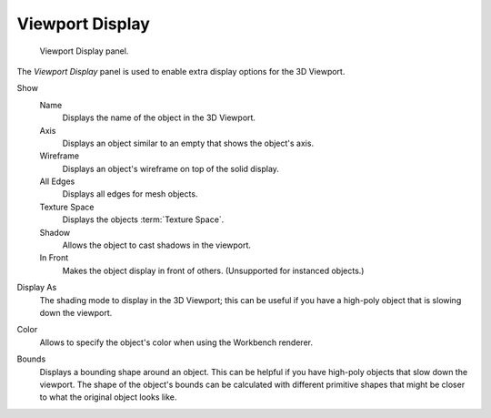 
****************
Viewport Display
****************

.. figure:: /images/scene-layout_object_properties_display_panel.png

   Viewport Display panel.

The *Viewport Display* panel is used to enable extra display options for the 3D Viewport.

.. _bpy.types.Object.show:

Show
   Name
      Displays the name of the object in the 3D Viewport.
   Axis
      Displays an object similar to an empty that shows the object's axis.
   Wireframe
      Displays an object's wireframe on top of the solid display.
   All Edges
      Displays all edges for mesh objects.
   Texture Space
      Displays the objects :term:`Texture Space`.
   Shadow
      Allows the object to cast shadows in the viewport.
   In Front
      Makes the object display in front of others. (Unsupported for instanced objects.)

.. _bpy.types.Object.display_type:

Display As
   The shading mode to display in the 3D Viewport; this can be useful if you have
   a high-poly object that is slowing down the viewport.

.. _bpy.types.Object.color:

Color
   Allows to specify the object's color when using the Workbench renderer.


.. _bpy.types.Object.show_bounds:
.. _bpy.types.Object.display_bounds_type:

Bounds
   Displays a bounding shape around an object.
   This can be helpful if you have high-poly objects that slow down the viewport.
   The shape of the object's bounds can be calculated with different primitive shapes
   that might be closer to what the original object looks like.
